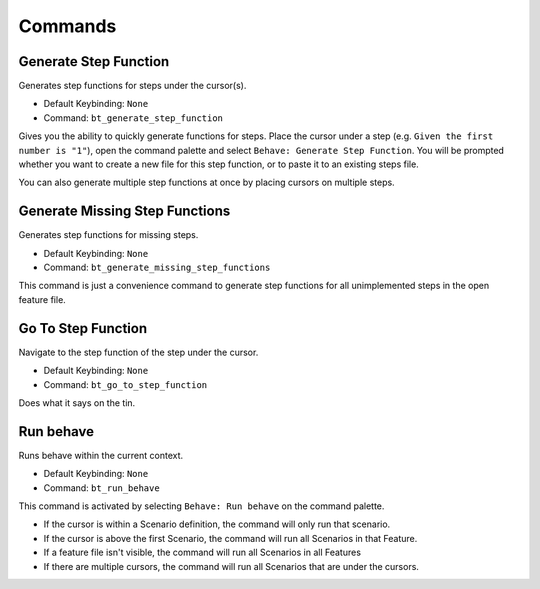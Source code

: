 Commands
========

Generate Step Function
----------------------------

Generates step functions for steps under the cursor(s).

- Default Keybinding: ``None``

- Command: ``bt_generate_step_function``

Gives you the ability to quickly generate functions for steps. Place the
cursor under a step (e.g. ``Given the first number is "1"``), open the command
palette and select ``Behave: Generate Step Function``. You will be
prompted whether you want to create a new file for this step function, or
to paste it to an existing steps file.

You can also generate multiple step functions at once by placing cursors
on multiple steps.

Generate Missing Step Functions
-------------------------------------

Generates step functions for missing steps.

- Default Keybinding: ``None``

- Command: ``bt_generate_missing_step_functions``

This command is just a convenience command to generate step functions for
all unimplemented steps in the open feature file.

Go To Step Function
-------------------------

Navigate to the step function of the step under the cursor.

- Default Keybinding: ``None``

- Command: ``bt_go_to_step_function``

Does what it says on the tin.

Run behave
----------

Runs behave within the current context.

- Default Keybinding: ``None``

- Command: ``bt_run_behave``

This command is activated by selecting ``Behave: Run behave`` on the command
palette.

- If the cursor is within a Scenario definition, the command will only run that
  scenario.

- If the cursor is above the first Scenario, the command will run all Scenarios
  in that Feature.

- If a feature file isn't visible, the command will run all Scenarios in all
  Features

- If there are multiple cursors, the command will run all Scenarios that are
  under the cursors.
